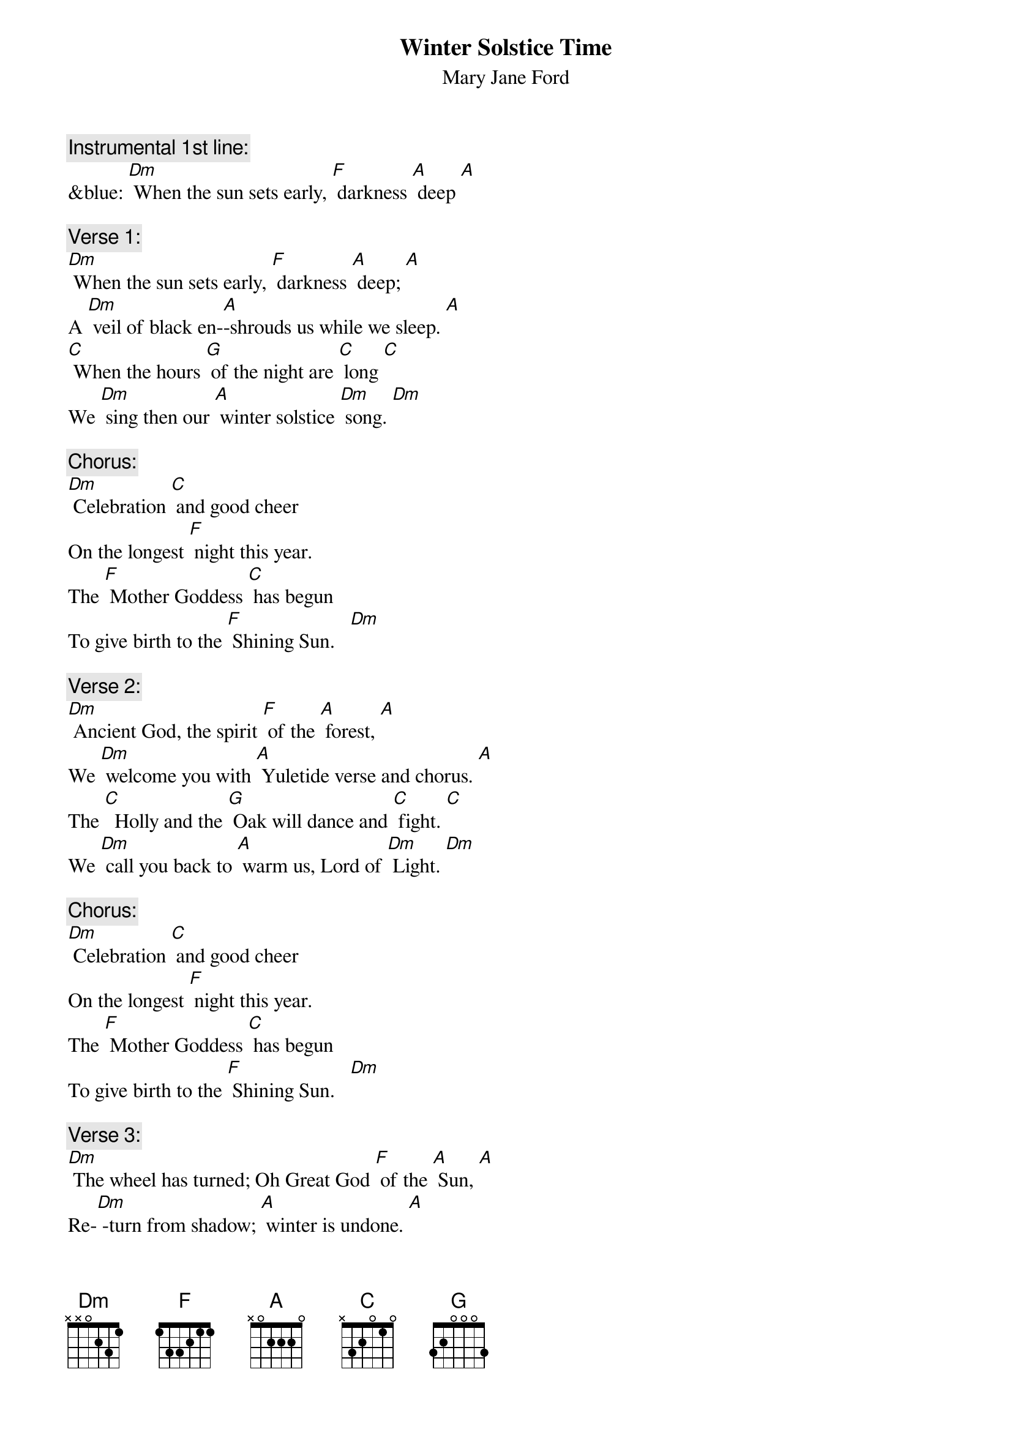 {t: Winter Solstice Time}
{st: Mary Jane Ford}

{c: Instrumental 1st line:}
&blue: [Dm] When the sun sets early, [F] darkness [A] deep [A]

{c: Verse 1:}
[Dm] When the sun sets early, [F] darkness [A] deep; [A]
A [Dm] veil of black en-[A]-shrouds us while we sleep. [A]
[C] When the hours [G] of the night are [C] long [C]
We [Dm] sing then our [A] winter solstice [Dm] song. [Dm]

{c: Chorus:}
[Dm] Celebration [C] and good cheer
On the longest [F] night this year.
The [F] Mother Goddess [C] has begun
To give birth to the [F] Shining Sun.   [Dm]

{c: Verse 2:}
[Dm] Ancient God, the spirit [F] of the [A] forest, [A]
We [Dm] welcome you with [A] Yuletide verse and chorus. [A]
The [C]  Holly and the [G] Oak will dance and [C] fight. [C]
We [Dm] call you back to [A] warm us, Lord of [Dm] Light. [Dm]

{c: Chorus:}
[Dm] Celebration [C] and good cheer
On the longest [F] night this year.
The [F] Mother Goddess [C] has begun
To give birth to the [F] Shining Sun.   [Dm]

{c: Verse 3:}
[Dm] The wheel has turned; Oh Great God [F] of the [A] Sun, [A]
Re-[Dm] -turn from shadow; [A] winter is undone. [A]
[C] May you brightly [G] shine upon the [C] Earth. [C]
Your [Dm]  rays caress and [A] nurture its re-[Dm]-birth. [Dm]

{c: Chorus:}
[Dm] Celebration [C] and good cheer
On the longest [F] night this year.
The [F] Mother Goddess [C] has begun
To give birth to the [F] Shining Sun.   [Dm]

{c: Verse 4:}
[Dm] Burn the incense, many [F] candles [A] bright. [A]
[Dm] Light the fire [A] on this longest night. [A]
[C] Feast, enjoy the [G] fellowship, and [C] sing. [C]
These [Dm] are the gifts the [A] winter solstice [Dm] brings. [Dm]

{c: Chorus:}
[Dm] Celebration [C] and good cheer
On the longest [F] night this year.
The [F] Mother Goddess [C] has begun
To give birth to the [F] Shining Sun.

{c: Chorus:}
[Dm] Celebration [C] and good cheer
On the longest [F] night this year.
The [F] Mother Goddess [C] has begun
To give birth to the [F] Shining Sun.   [Dm]
